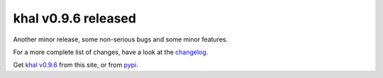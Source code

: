 khal v0.9.6 released
====================

.. feed-entry::
        :date: 2017-06-13

Another minor release, some non-serious bugs and some minor features.

For a more  complete list of changes, have a look at the changelog_.

Get `khal v0.9.6`__ from this site, or from pypi_.


.. _pypi: https://pypi.python.org/pypi/khal/
.. _changelog: changelog.html#id2
.. _documentation: https://lostpackets.de/khal/
__ https://lostpackets.de/khal/downloads/khal-0.9.6.tar.gz
